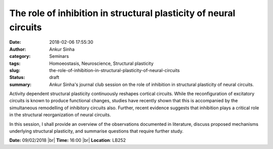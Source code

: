 The role of inhibition in structural plasticity of neural circuits
##################################################################
:date: 2018-02-06 17:55:30
:author: Ankur Sinha
:category: Seminars
:tags: Homoeostasis, Neuroscience, Structural plasticity
:slug: the-role-of-inhibition-in-structural-plasticity-of-neural-circuits
:status: draft
:summary: Ankur Sinha's journal club session on the role of inhibition in
          structural plasticity of neural circuits.


Activity dependent structural plasticity continuously reshapes cortical
circuits. While the reconfiguration of excitatory circuits is known to produce
functional changes, studies have recently shown that this is accompanied by the
simultaneous remodelling of inhibitory circuits also. Further, recent evidence
suggests that inhibition plays a critical role in the structural
reorganization of neural circuits.

In this session, I shall provide an overview of the observations documented in
literature, discuss proposed mechanisms underlying structural plasticity, and
summarise questions that require further study.

**Date:** 09/02/2018 |br|
**Time:** 16:00 |br|
**Location**: LB252


.. |br| raw:: html

    <br />
